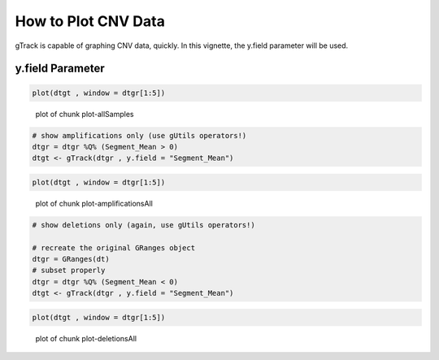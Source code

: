 How to Plot CNV Data
=======================

gTrack is capable of graphing CNV data, quickly. In this vignette, the y.field parameter will be used.

y.field Parameter
~~~~~~~~~~~~~~~~~


.. sourcecode:: r
    # load breast cancer CNV data from tcgaData.
    setwd("~/gTrack/inst/extdata/Level_3")
    fn = list.files()
    
    # create data.tables for each patient but, combine them into one data.table.
    dt = rbindlist(lapply(fn , function(x) fread(x , colClasses = "character")[ , file:=x]))
    
    # certain arguments (window) of gTrack require numeric vectors. Thus, "character" vectors need
    # to be converted into "numeric" vectors.
    
    dt$Start = type.convert(dt$Start)
    dt$End = type.convert(dt$End)
    
    # because we are graphing segment mean, column also needs to be "numeric".
    dt$Segment_Mean = type.convert(dt$Segment_Mean)
    
    # convert data.table into GRanges object.
    dtgr = GRanges(dt)
    
    # wrap a gTrack object around it and plot
    dtgt <- gTrack(dtgr , y.field = "Segment_Mean")

.. sourcecode:: r
    
    plot(dtgt , window = dtgr[1:5])

.. figure:: figure/plot-allSamples-1.png
    :alt: plot of chunk plot-allSamples

    plot of chunk plot-allSamples


.. sourcecode:: r
    

    # show amplifications only (use gUtils operators!)
    dtgr = dtgr %Q% (Segment_Mean > 0)
    dtgt <- gTrack(dtgr , y.field = "Segment_Mean")



.. sourcecode:: r
    

    plot(dtgt , window = dtgr[1:5])

.. figure:: figure/plot-amplificationsAll-1.png
    :alt: plot of chunk plot-amplificationsAll

    plot of chunk plot-amplificationsAll


.. sourcecode:: r
    

    # show deletions only (again, use gUtils operators!)
    
    # recreate the original GRanges object
    dtgr = GRanges(dt)
    # subset properly
    dtgr = dtgr %Q% (Segment_Mean < 0)
    dtgt <- gTrack(dtgr , y.field = "Segment_Mean")



.. sourcecode:: r
    

    plot(dtgt , window = dtgr[1:5])

.. figure:: figure/plot-deletionsAll-1.png
    :alt: plot of chunk plot-deletionsAll

    plot of chunk plot-deletionsAll
